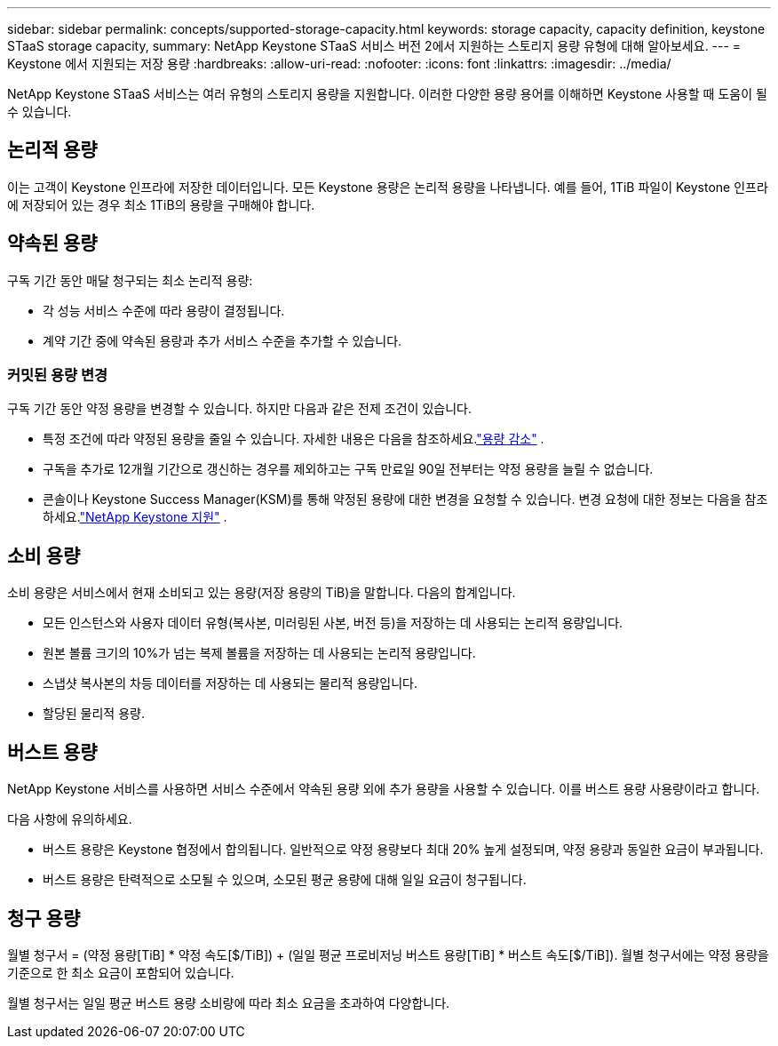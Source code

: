 ---
sidebar: sidebar 
permalink: concepts/supported-storage-capacity.html 
keywords: storage capacity, capacity definition, keystone STaaS storage capacity, 
summary: NetApp Keystone STaaS 서비스 버전 2에서 지원하는 스토리지 용량 유형에 대해 알아보세요. 
---
= Keystone 에서 지원되는 저장 용량
:hardbreaks:
:allow-uri-read: 
:nofooter: 
:icons: font
:linkattrs: 
:imagesdir: ../media/


[role="lead"]
NetApp Keystone STaaS 서비스는 여러 유형의 스토리지 용량을 지원합니다.  이러한 다양한 용량 용어를 이해하면 Keystone 사용할 때 도움이 될 수 있습니다.



== 논리적 용량

이는 고객이 Keystone 인프라에 저장한 데이터입니다.  모든 Keystone 용량은 논리적 용량을 나타냅니다.  예를 들어, 1TiB 파일이 Keystone 인프라에 저장되어 있는 경우 최소 1TiB의 용량을 구매해야 합니다.



== 약속된 용량

구독 기간 동안 매달 청구되는 최소 논리적 용량:

* 각 성능 서비스 수준에 따라 용량이 결정됩니다.
* 계약 기간 중에 약속된 용량과 추가 서비스 수준을 추가할 수 있습니다.




=== 커밋된 용량 변경

구독 기간 동안 약정 용량을 변경할 수 있습니다.  하지만 다음과 같은 전제 조건이 있습니다.

* 특정 조건에 따라 약정된 용량을 줄일 수 있습니다.  자세한 내용은 다음을 참조하세요.link:../concepts/capacity-requirements.html["용량 감소"] .
* 구독을 추가로 12개월 기간으로 갱신하는 경우를 제외하고는 구독 만료일 90일 전부터는 약정 용량을 늘릴 수 없습니다.
* 콘솔이나 Keystone Success Manager(KSM)를 통해 약정된 용량에 대한 변경을 요청할 수 있습니다. 변경 요청에 대한 정보는 다음을 참조하세요.link:../concepts/gssc.html["NetApp Keystone 지원"] .




== 소비 용량

소비 용량은 서비스에서 현재 소비되고 있는 용량(저장 용량의 TiB)을 말합니다.  다음의 합계입니다.

* 모든 인스턴스와 사용자 데이터 유형(복사본, 미러링된 사본, 버전 등)을 저장하는 데 사용되는 논리적 용량입니다.
* 원본 볼륨 크기의 10%가 넘는 복제 볼륨을 저장하는 데 사용되는 논리적 용량입니다.
* 스냅샷 복사본의 차등 데이터를 저장하는 데 사용되는 물리적 용량입니다.
* 할당된 물리적 용량.




== 버스트 용량

NetApp Keystone 서비스를 사용하면 서비스 수준에서 약속된 용량 외에 추가 용량을 사용할 수 있습니다.  이를 버스트 용량 사용량이라고 합니다.

다음 사항에 유의하세요.

* 버스트 용량은 Keystone 협정에서 합의됩니다.  일반적으로 약정 용량보다 최대 20% 높게 설정되며, 약정 용량과 동일한 요금이 부과됩니다.
* 버스트 용량은 탄력적으로 소모될 수 있으며, 소모된 평균 용량에 대해 일일 요금이 청구됩니다.




== 청구 용량

월별 청구서 = (약정 용량[TiB] * 약정 속도[$/TiB]) + (일일 평균 프로비저닝 버스트 용량[TiB] * 버스트 속도[$/TiB]).  월별 청구서에는 약정 용량을 기준으로 한 최소 요금이 포함되어 있습니다.

월별 청구서는 일일 평균 버스트 용량 소비량에 따라 최소 요금을 초과하여 다양합니다.
